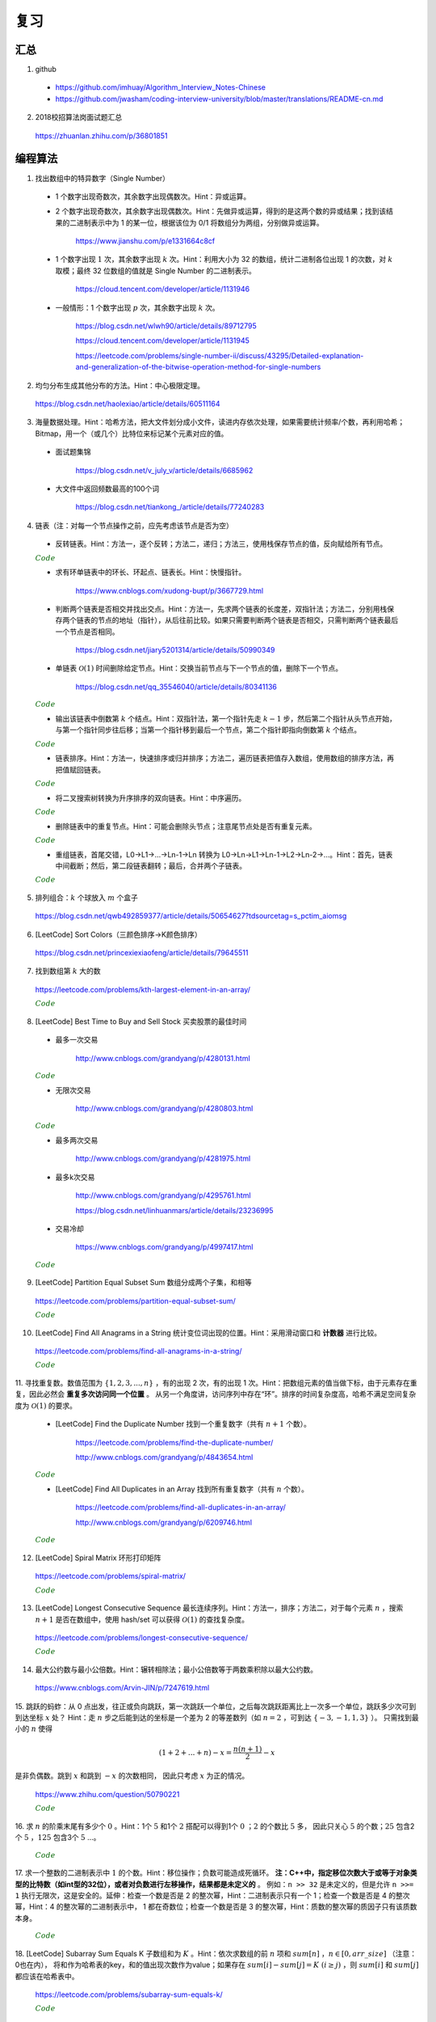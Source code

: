 复习
=========

汇总
----------

1. github

  - https://github.com/imhuay/Algorithm_Interview_Notes-Chinese

  - https://github.com/jwasham/coding-interview-university/blob/master/translations/README-cn.md

2. 2018校招算法岗面试题汇总

  https://zhuanlan.zhihu.com/p/36801851

编程算法
------------

1. 找出数组中的特异数字（Single Number）

  - 1 个数字出现奇数次，其余数字出现偶数次。Hint：异或运算。

  - 2 个数字出现奇数次，其余数字出现偶数次。Hint：先做异或运算，得到的是这两个数的异或结果；找到该结果的二进制表示中为 1 的某一位，根据该位为 0/1 将数组分为两组，分别做异或运算。

      https://www.jianshu.com/p/e1331664c8cf

  - 1 个数字出现 :math:`1` 次，其余数字出现 :math:`k` 次。Hint：利用大小为 32 的数组，统计二进制各位出现 1 的次数，对 :math:`k` 取模；最终 32 位数组的值就是 Single Number 的二进制表示。

      https://cloud.tencent.com/developer/article/1131946

  - 一般情形：1 个数字出现 :math:`p` 次，其余数字出现 :math:`k` 次。

      https://blog.csdn.net/wlwh90/article/details/89712795

      https://cloud.tencent.com/developer/article/1131945

      https://leetcode.com/problems/single-number-ii/discuss/43295/Detailed-explanation-and-generalization-of-the-bitwise-operation-method-for-single-numbers


2. 均匀分布生成其他分布的方法。Hint：中心极限定理。

  https://blog.csdn.net/haolexiao/article/details/60511164

3. 海量数据处理。Hint：哈希方法，把大文件划分成小文件，读进内存依次处理，如果需要统计频率/个数，再利用哈希；Bitmap，用一个（或几个）比特位来标记某个元素对应的值。

  - 面试题集锦

      https://blog.csdn.net/v_july_v/article/details/6685962

  - 大文件中返回频数最高的100个词

      https://blog.csdn.net/tiankong\_/article/details/77240283

4. 链表（注：对每一个节点操作之前，应先考虑该节点是否为空）

  - 反转链表。Hint：方法一，逐个反转；方法二，递归；方法三，使用栈保存节点的值，反向赋给所有节点。


  .. container:: toggle

    .. container:: header

      :math:`\color{darkgreen}{Code}`

    .. code-block:: cpp
      :linenos:

      struct ListNode
      {
          int val;
          ListNode *next;
          ListNode(int x) : val(x), next(NULL) {}
      };

    .. code-block:: cpp
      :linenos:

      // 方法一，逐个反转
      ListNode* reverseList(ListNode* head)
      {
          if(head==NULL || head->next==NULL) return head;
          ListNode* newHead = head;
          ListNode* curr = head -> next;
          newHead -> next = NULL;
          ListNode* post;
          while(curr)
          {
              post = curr -> next;
              curr -> next = newHead;
              newHead = curr;
              curr = post;
          }
          return newHead;
      }

    .. code-block:: cpp
      :linenos:

      // 方法二，递归
      ListNode* reverseList(ListNode* head)
      {
          if(head==NULL || head->next==NULL) return head;
          else
          {
              ListNode* newHead = reverseList(head -> next);
              head -> next -> next = head; // head 指向的下一个节点是 newHead 的最后一个节点
              head -> next = NULL;
              return newHead;
          }
      }

    .. code-block:: cpp
      :linenos:

      // 方法三，使用栈保存节点的值，占用 O(n) 额外空间
      ListNode* reverseList(ListNode* head)
      {
          if(head==NULL || head->next==NULL) return head;
          stack<int> stk;
          ListNode* p = head;
          while(p)
          {
              stk.emplace(p -> val);
              p = p -> next;
          }
          p = head;
          while(p)
          {
              p -> val = stk.top();
              stk.pop();
              p = p -> next;
          }
          return head;
      }



  - 求有环单链表中的环长、环起点、链表长。Hint：快慢指针。

      https://www.cnblogs.com/xudong-bupt/p/3667729.html

  - 判断两个链表是否相交并找出交点。Hint：方法一，先求两个链表的长度差，双指针法；方法二，分别用栈保存两个链表的节点的地址（指针），从后往前比较。如果只需要判断两个链表是否相交，只需判断两个链表最后一个节点是否相同。

      https://blog.csdn.net/jiary5201314/article/details/50990349

  - 单链表 :math:`\mathcal{O}(1)` 时间删除给定节点。Hint：交换当前节点与下一个节点的值，删除下一个节点。

      https://blog.csdn.net/qq_35546040/article/details/80341136

  .. container:: toggle

    .. container:: header

      :math:`\color{darkgreen}{Code}`

    .. code-block:: cpp
      :linenos:

      bool removeNode(ListNode* pNode)
      {
          if(pNode == NULL) return true;
          if(pNode -> next == NULL) return false;
          pNode -> val = pNode -> next -> val;
          pNode -> next = pNode -> next -> next;
          return true;
      }
      // 注：如果需要删除最后一个节点，直接令 pNode -> next = NULL 是无法改变实参的（传值调用）
      // 必须从链表头节点开始遍历，找到该节点的前驱节点
      // 还要考虑该链表只有一个节点的情形
      // 另外，该函数内不要 delete 该指针，同样是因为 pNode 不是引用形参

  - 输出该链表中倒数第 :math:`k` 个结点。Hint：双指针法，第一个指针先走 :math:`k-1` 步，然后第二个指针从头节点开始，与第一个指针同步往后移；当第一个指针移到最后一个节点，第二个指针即指向倒数第 :math:`k` 个结点。

  .. container:: toggle

    .. container:: header

      :math:`\color{darkgreen}{Code}`

    .. code-block:: cpp
      :linenos:

      ListNode* FindKthToTail(ListNode* pListHead, unsigned int k)
      {
          if(!pListHead || k == 0) return NULL;

          unsigned int tk = 1;
          ListNode* p = pListHead;
          while(tk < k)
          {
              p = p -> next;
              if(!p) return NULL;
              tk += 1;
          }

          ListNode* pk = pListHead;
          while(p -> next)
          {
              p = p -> next;
              pk = pk -> next;
          }
          return pk;
      }


  - 链表排序。Hint：方法一，快速排序或归并排序；方法二，遍历链表把值存入数组，使用数组的排序方法，再把值赋回链表。

  .. container:: toggle

    .. container:: header

      :math:`\color{darkgreen}{Code}`

    .. code-block:: cpp
      :linenos:

      // https://leetcode.com/problems/sort-list/

      class Solution
      {
      public:
          ListNode* sortList(ListNode* head)
          {
              quickSort(head, NULL);
              return head;
          }
      private:
          // 由于链表无法反向遍历，需要重新考虑如何交换两个位置的数值
          // pre 指向 curr 的前一个数，或者指向第一个比 key 大的数的前一个数
          // 当 curr 指向的数比 key 小，pre 移到下一位，交换两者的值
          ListNode* partion(ListNode* head, ListNode* tail)
          {
              int key = head -> val;
              ListNode* pre = head;
              ListNode* curr = head -> next;
              while(curr != tail)
              {
                  if(curr -> val < key)
                  {
                      pre = pre -> next;
                      swap(pre -> val, curr -> val);
                  }
                  curr = curr -> next;
              }
              swap(head -> val, pre -> val);
              return pre;
          }
          void quickSort(ListNode* head, ListNode* tail)
          {
              if(head == tail || (head -> next) == tail) return;
              ListNode* mid = partion(head, tail);
              quickSort(head, mid);
              quickSort(mid->next, tail);
          }
      };

  - 将二叉搜索树转换为升序排序的双向链表。Hint：中序遍历。

  .. container:: toggle

    .. container:: header

      :math:`\color{darkgreen}{Code}`

    .. code-block:: cpp
      :linenos:

      struct TreeNode
      {
          int val;
          struct TreeNode *left;
          struct TreeNode *right;
          TreeNode(int x) : val(x), left(NULL), right(NULL) {}
      };

      class Solution
      {
      public:
          TreeNode* Convert(TreeNode* pRootOfTree)
          {
              pRootOfTree = converTree2List(pRootOfTree);
              return pRootOfTree;
          }
      private:
          // 返回的是转换之后的链表的头节点
          TreeNode* converTree2List(TreeNode* root)
          {
              if(!root) return NULL;

              TreeNode* l = converTree2List(root -> left);
              while(l && l -> right) l = l -> right; // 根节点应该接在左子树链表的尾节点之后
              if(l) l -> right = root;
              root -> left = l;

              TreeNode* r = converTree2List(root -> right);
              if(r) r -> left = root;
              root -> right = r; // 根节点应该接在右子树链表的头节点之前

              while(root -> left) root = root -> left; // 找到头节点
              return root;
          }
      };

  - 删除链表中的重复节点。Hint：可能会删除头节点；注意尾节点处是否有重复元素。

  .. container:: toggle

    .. container:: header

      :math:`\color{darkgreen}{Code}`

    .. code-block:: cpp
      :linenos:

      class Solution
      {
      public:
          ListNode* deleteDuplication(ListNode* pHead)
          {
              if(!pHead || !(pHead -> next)) return pHead;

              ListNode* newHead = new ListNode(0); // 临时申请一个新的节点，以处理头节点被删除的情形
              newHead -> next = pHead;
              ListNode* th = newHead;

              ListNode* curr = pHead;
              ListNode* post = curr -> next;
              while(true)
              {
                  if(post && curr -> val != post -> val)
                  {
                      th -> next = curr;
                      th = curr; // curr是不重复的节点
                      curr = post;
                      post = post -> next;
                      if(!post) break; // 尾节点处不是重复元素
                  }
                  else
                  {
                      while(post && curr -> val == post -> val) post = post -> next;
                      curr = post;

                      if(!post) // 尾节点处是重复元素
                      {
                          th -> next = NULL;
                          break;
                      }
                      else post = post -> next;

                      if(!post) // 尾节点处不是重复元素
                      {
                          th -> next = curr;
                          break;
                      }
                  }
              }
              th = newHead -> next;
              delete newHead; // 删除临时节点
              return th; // 返回的是临时节点指向的下一个节点
          }
      };


  - 重组链表，首尾交错，L0→L1→…→Ln-1→Ln 转换为 L0→Ln→L1→Ln-1→L2→Ln-2→…。Hint：首先，链表中间截断；然后，第二段链表翻转；最后，合并两个子链表。

  .. container:: toggle

    .. container:: header

      :math:`\color{darkgreen}{Code}`

    .. code-block:: cpp
      :linenos:

      class Solution
      {
      public:
          void reorderList(ListNode* head)
          {
              if(!head || !head -> next || !head -> next -> next) return;

              // 第一步：找到中间节点
              ListNode* slow = head;
              ListNode* fast = head;
              while(fast && fast -> next)
              {
                  slow = slow -> next;
                  fast = fast -> next -> next;
              }

              // 第二步：翻转第二段链表
              ListNode* secondHead = slow -> next;
              slow -> next = NULL; // 第一段链表的尾节点
              ListNode* p = secondHead -> next;
              secondHead -> next = NULL; // 第二段链表的尾节点
              ListNode* q;
              while(p)
              {
                  q = p -> next;
                  p -> next = secondHead;
                  secondHead = p;
                  p = q;
              }

              // 第三步：交叉合并两个子链表
              ListNode* h1 = head;
              ListNode* h2 = secondHead;
              while(h1 && h2)
              {
                  ListNode* h1Post = h1 -> next;
                  ListNode* h2Post = h2 -> next;
                  h1 -> next = h2;
                  h2 -> next = h1Post;
                  h1 = h1Post;
                  h2 = h2Post;
              }
          }
      };


5. 排列组合：:math:`k` 个球放入 :math:`m` 个盒子

  https://blog.csdn.net/qwb492859377/article/details/50654627?tdsourcetag=s_pctim_aiomsg


6. [LeetCode] Sort Colors（三颜色排序→K颜色排序）

  https://blog.csdn.net/princexiexiaofeng/article/details/79645511

7. 找到数组第 :math:`k` 大的数

  https://leetcode.com/problems/kth-largest-element-in-an-array/

  .. container:: toggle

    .. container:: header

      :math:`\color{darkgreen}{Code}`

    .. code-block:: cpp
      :linenos:
      :emphasize-lines: 7,8,14,15,24,25,28,29

      class Solution
      {
      public:
          int partition(vector<int>& nums, int i, int j)
          {
              int pivot = nums[i];
              int l = i+1;
              int r = j;
              while(true)
              {
                  while(l<=j && nums[l]<pivot) l++;
                  while(r>i && nums[r]>pivot) r--;
                  if(l>=r) break;
                  swap(nums[l], nums[r]);
                  l++;
                  r--;
              }
              swap(nums[i], nums[r]);
              return r;
          }
          // partition 可用如下更简洁的形式
          int partition(vector<int>& nums, int i, int j)
          {
              int pivot = nums[i];
              int l = i;
              int r = j+1;
              while(true)
              {
                  while(nums[++l]<pivot && l<j);
                  while(nums[--r]>pivot);
                  if(l>=r) break;
                  swap(nums[l], nums[r]);
              }
              swap(nums[i], nums[r]);
              return r;
          }

          // T(n) = T(n/2) + O(n)，时间复杂度 O(n)
          int quicksort(vector<int>& nums, int a, int b, int k)
          {
              int p = partition(nums, a, b);
              if(b - p + 1 == k) return p;
              if(b - p + 1 < k) return quicksort(nums, a, p-1, k - (b - p + 1));
              else return quicksort(nums, p+1, b, k);
          }
          int findKthLargest(vector<int>& nums, int k)
          {
              int k_id = quicksort(nums, 0, nums.size()-1, k);
              return nums[k_id];
          }
      };



8. [LeetCode] Best Time to Buy and Sell Stock 买卖股票的最佳时间

  - 最多一次交易

      http://www.cnblogs.com/grandyang/p/4280131.html

  .. container:: toggle

    .. container:: header

      :math:`\color{darkgreen}{Code}`

    .. code-block:: cpp
      :linenos:

      class Solution
      {
      public:
          int maxProfit(vector<int>& prices)
          {
              if(prices.size() <= 1) return 0;
              int profit = 0;
              int minimal = INT_MAX;
              for(int p: prices)
              {
                  profit = max(profit, p - minimal);
                  minimal = min(p, minimal);
              }
              return profit;
          }
      };

  - 无限次交易

      http://www.cnblogs.com/grandyang/p/4280803.html

  .. container:: toggle

    .. container:: header

      :math:`\color{darkgreen}{Code}`

    .. code-block:: cpp
      :linenos:

      class Solution
      {
      public:
          int maxProfit(vector<int>& prices)
          {
              if(prices.size() <= 1) return 0;
              int profit = 0;
              for(int i = 0; i < prices.size() - 1; ++i) profit += max(prices[i+1] - prices[i], 0);
              return profit;
          }
      };

  - 最多两次交易

      http://www.cnblogs.com/grandyang/p/4281975.html

  - 最多k次交易

      http://www.cnblogs.com/grandyang/p/4295761.html

      https://blog.csdn.net/linhuanmars/article/details/23236995

  - 交易冷却

      https://www.cnblogs.com/grandyang/p/4997417.html

  .. container:: toggle

    .. container:: header

      :math:`\color{darkgreen}{Code}`

    .. code-block:: cpp
      :linenos:

      // buy[i] = max(buy[i-1], cool[i-1] - prices[i])
      // sell[i] = max(sell[i-1], buy[i-1] + prices[i])
      // cool[i] = sell[i-1] => buy[i] = max(buy[i-1], sell[i-2] - prices[i])

      class Solution
      {
      public:
          int maxProfit(vector<int>& prices)
          {
              if(prices.size() <= 1) return 0;
              int pre_sell = 0;
              int sell = 0;
              int pre_buy = INT_MIN;
              int buy = 0;
              for(int p : prices)
              {
                  buy = max(pre_buy, pre_sell - p); // 这里的 pre_sell 其实是 pre_pre_sell
                  pre_sell = sell; // pre_sell 更新晚一步
                  sell = max(pre_sell, pre_buy + p);
                  pre_buy = buy;
              }
              return sell;
          }
      };

9. [LeetCode] Partition Equal Subset Sum 数组分成两个子集，和相等

  https://leetcode.com/problems/partition-equal-subset-sum/

  .. container:: toggle

    .. container:: header

      :math:`\color{darkgreen}{Code}`

    .. code-block:: python
      :linenos:
      :emphasize-lines: 2,7,9,23

      class Solution(object):
          def backtrack(self, nums, sum_nums, sum_current, i): ## self
              if sum_current == sum_nums/2:
                  return True
              if i == len(nums):
                  return False
              if self.backtrack(nums, sum_nums, sum_current+nums[i],i+1): ## self
                  return True
              if self.backtrack(nums, sum_nums, sum_current, i+1): ## self
                  return True
              return False

          def canPartition(self, nums):
              """
              :type nums: List[int]
              :rtype: bool
              """
              if len(nums) <= 1:
                  return False
              sum_nums = sum(nums)
              if sum_nums % 2:
                  return False
              return self.backtrack(nums, sum_nums, 0, 0) ## self


10. [LeetCode] Find All Anagrams in a String 统计变位词出现的位置。Hint：采用滑动窗口和 **计数器** 进行比较。

  https://leetcode.com/problems/find-all-anagrams-in-a-string/

  .. container:: toggle

    .. container:: header

      :math:`\color{darkgreen}{Code}`

    .. code-block:: cpp
      :linenos:

      /* https://leetcode.com/problems/find-all-anagrams-in-a-string/discuss/92027/C%2B%2B-O(n)-sliding-window-concise-solution-with-explanation */

      class Solution
      {
      public:
          vector<int> findAnagrams(string s, string p)
          {
              vector<int> vec;
              if(s.size()<p.size() || (s.empty() && p.empty())) return vec;
              vector<int> p_counter(26, 0), s_counter(26, 0);
              for(int i = 0; i < p.size(); ++i)
              {
                  ++ p_counter[p[i]-'a'];
                  ++ s_counter[s[i]-'a'];
              }
              if(p_counter == s_counter) vec.push_back(0);
              for(int i = p.size(); i < s.size(); ++i)
              {
                  -- s_counter[s[i-p.size()]-'a'];
                  ++ s_counter[s[i]-'a'];
                  if(s_counter == p_counter) vec.push_back(i-p.size()+1);
              }
              return vec;
          }
      };


11. 寻找重复数。数值范围为 :math:`\{ 1,2,3,...,n \}` ，有的出现 2 次，有的出现 1 次。Hint：把数组元素的值当做下标，由于元素存在重复，因此必然会 **重复多次访问同一个位置** 。
从另一个角度讲，访问序列中存在“环”。排序的时间复杂度高，哈希不满足空间复杂度为 :math:`\mathcal{O}(1)` 的要求。

  - [LeetCode] Find the Duplicate Number 找到一个重复数字（共有 :math:`n+1` 个数）。

      https://leetcode.com/problems/find-the-duplicate-number/

      http://www.cnblogs.com/grandyang/p/4843654.html

  .. container:: toggle

    .. container:: header

      :math:`\color{darkgreen}{Code}`

    .. code-block:: cpp
      :linenos:

      // 解法一：快慢指针，寻找某个“环”的入口
      class Solution
      {
      public:
          int findDuplicate(vector<int>& nums)
          {
              int slow = 0, fast = 0, t = 0;
              while (true)
              {
                  slow = nums[slow]; // 注意，这里下标没有减 1
                  fast = nums[nums[fast]];
                  if (slow == fast) break;
              }
              while (true)
              {
                  slow = nums[slow];
                  t = nums[t];
                  if (slow == t) break;
              }
              return slow;
          }
      };

    .. code-block:: cpp
      :linenos:

      // 解法二：不断交换位置，找到第一个重复访问的元素
      class Solution
      {
      public:
          int findDuplicate(vector<int>& nums)
          {
              int duplicate = -1;
              for(int k = 0; k < nums.size(); ++k)
              {
                  while(nums[k]-1 != k)
                  {
                      if(nums[k] == nums[nums[k]-1])
                      {
                          duplicate = nums[k];
                          break;
                      }
                      swap(nums[k], nums[nums[k]-1]);
                      // 一次交换之后，下标为 nums[k]-1 的元素就等于 nums[k] 了。
                  }
                  if(duplicate != -1) break;
              }
              return duplicate;
          }
      };


  - [LeetCode] Find All Duplicates in an Array 找到所有重复数字（共有 :math:`n` 个数）。

      https://leetcode.com/problems/find-all-duplicates-in-an-array/

      http://www.cnblogs.com/grandyang/p/6209746.html

  .. container:: toggle

    .. container:: header

      :math:`\color{darkgreen}{Code}`

    .. code-block:: cpp
      :linenos:

      // 解法一：将访问过的元素置为相反数（负数），如果下次访问到一个负数，说明这个元素被重复访问
      class Solution
      {
      public:
          vector<int> findDuplicates(vector<int>& nums)
          {
              vector<int> res;
              for (int i = 0; i < nums.size(); ++i)
              {
                  int idx = abs(nums[i]) - 1;
                  if (nums[idx] < 0) res.push_back(idx + 1);
                  else nums[idx] = -nums[idx];
              }
              return res;
          }
      };

    .. code-block:: cpp
      :linenos:

      // 解法二：不断交换位置使得 i == nums[i]-1
      class Solution
      {
      public:
          vector<int> findDisappearedNumbers(vector<int>& nums)
          {
              vector<int> disappear;
              if(nums.size()<=1) return disappear;
              for(int k = 0; k < nums.size(); ++k)
              {
                  while(nums[k] != nums[nums[k]-1]) swap(nums[k], nums[nums[k]-1]);
              }
              for(int k = 0; k < nums.size(); ++k)
              {
                  if(nums[k]-1 != k) disappear.push_back(nums[k]);
              }
              return disappear;
          }
      };


12. [LeetCode] Spiral Matrix 环形打印矩阵

  https://leetcode.com/problems/spiral-matrix/

  .. container:: toggle

    .. container:: header

      :math:`\color{darkgreen}{Code}`

    .. code-block:: cpp
      :linenos:

      class Solution
      {
      public:
          void tranverseMatrixAccorindTo4Directions(vector<vector<int>> &matrix, const unsigned int row, const unsigned int col, int start, vector<int>& vec)
          {
              // 特别注意
              // 如果把 start, endX, endY, k 声明为 unsigned int 类型，在减到 0 的时候可能会死循环，因为 unsigned int 类型不会小于 0。

              int endX = row-1 - start;
              int endY = col-1 - start;

              // 1 向右
              for(int k = start; k <= endY; ++k) vec.push_back(matrix[start][k]);

              // 2 向下
              for(int k = start+1; k <= endX; ++k) vec.push_back(matrix[k][endY]);

              // 3 向左：要求至少存在两行（不加判断会重复扫描同一行）
              if(endX > start) for(int k = endY-1; k >= start; --k) vec.push_back(matrix[endX][k]);

              // 4 向上：要求至少存在两列（不加判断会重复扫描同一列）
              if(endY > start) for(int k = endX-1; k > start; --k) vec.push_back(matrix[k][start]);

          }
          vector<int> spiralOrder(vector<vector<int>>& matrix)
          {
              vector<int> vec;
              unsigned int row = matrix.size();
              if(row == 0) return vec;
              unsigned int col = matrix[0].size();
              if(col == 0) return vec;
              int start = 0;
              // 循环中止条件：圈数判断（ (start,start) 是每一圈的入口坐标）
              while(start*2 < row && start*2 < col)
              {
                  tranverseMatrixAccorindTo4Directions(matrix, row, col, start, vec);
                  ++ start;
              }
              return vec;
          }
      };


13. [LeetCode] Longest Consecutive Sequence 最长连续序列。Hint：方法一，排序；方法二，对于每个元素 :math:`n` ，搜索 :math:`n+1` 是否在数组中，使用 hash/set 可以获得 :math:`\mathcal{O}(1)` 的查找复杂度。

  https://leetcode.com/problems/longest-consecutive-sequence/

  .. container:: toggle

    .. container:: header

      :math:`\color{darkgreen}{Code}`

    .. code-block:: python
      :linenos:

      class Solution(object):
          def longestConsecutive(self, nums):
              """
              :type nums: List[int]
              :rtype: int
              """

              longest = 0
              num_set = set(nums)

              for num in nums:
                  if num-1 not in num_set:
                      current_long = 1
                      while num + 1 in num_set:
                          current_long += 1
                          num += 1
                      longest = max(longest, current_long)

              num_set.clear()

              return longest


14. 最大公约数与最小公倍数。Hint：辗转相除法；最小公倍数等于两数乘积除以最大公约数。

  https://www.cnblogs.com/Arvin-JIN/p/7247619.html

15. 跳跃的蚂蚱：从 0 点出发，往正或负向跳跃，第一次跳跃一个单位，之后每次跳跃距离比上一次多一个单位，跳跃多少次可到到达坐标 :math:`x` 处？
Hint：走 :math:`n` 步之后能到达的坐标是一个差为 2 的等差数列（如 :math:`n=2` ，可到达 :math:`\{-3,-1,1,3\}` ）。
只需找到最小的 :math:`n` 使得

.. math::

  (1+2+...+n) - x = \frac{n(n+1)}{2} - x

是非负偶数。跳到 :math:`x` 和跳到 :math:`-x` 的次数相同，
因此只考虑 :math:`x` 为正的情况。

  https://www.zhihu.com/question/50790221

  .. container:: toggle

    .. container:: header

      :math:`\color{darkgreen}{Code}`

    .. code-block:: cpp
      :linenos:

      // 作者：Rukia
      // 链接：https://www.zhihu.com/question/50790221/answer/125213696

      int minStep(int x)
      {
      	if (x==0) return 0;
      	if (x<0) x=-x;
      	int n=sqrt(2*x); // 快速找到一个接近答案的 n
      	while ((n+1)*n/2-x & 1 || (n+1)*n/2 < x) // & 的优先级低
      		++n;
      	return n;
      }


16. 求 :math:`n` 的阶乘末尾有多少个 :math:`0` 。Hint：1个 :math:`5` 和1个 :math:`2` 搭配可以得到1个 :math:`0` ；:math:`2` 的个数比 :math:`5` 多，
因此只关心 :math:`5` 的个数；:math:`25` 包含2个 :math:`5` ，:math:`125` 包含3个 :math:`5` ...。

  .. container:: toggle

    .. container:: header

      :math:`\color{darkgreen}{Code}`

    .. code-block:: cpp
      :linenos:

      class Solution
      {
      public:
          int trailingZeroes(int n)
          {
              if(n <= 0) return 0;
              int res = 0;
              while(n)
              {
                  res += n / 5;
                  n /= 5;
              }
              return res;
          }
      };


17. 求一个整数的二进制表示中 :math:`1` 的个数。Hint：移位操作；负数可能造成死循环。 **注：C++中，指定移位次数大于或等于对象类型的比特数（如int型的32位），或者对负数进行左移操作，结果都是未定义的** 。
例如：``n >> 32`` 是未定义的，但是允许 ``n >>= 1`` 执行无限次，这是安全的。延伸：检查一个数是否是 2 的整次幂，Hint：二进制表示只有一个 1；检查一个数是否是 4 的整次幂，Hint：4 的整次幂的二进制表示中，
1 都在奇数位；检查一个数是否是 3 的整次幂，Hint：质数的整次幂的质因子只有该质数本身。

  .. container:: toggle

    .. container:: header

      :math:`\color{darkgreen}{Code}`

    .. code-block:: cpp
      :linenos:

      // 方法一：不断右移 n。如果 n 是负数，需要保持最高位为 1，不断移位后这个数字会变成 0xFFFFFFFF 而陷入死循环。
      int Numberof1(int n)
      {
        int cnt = 0;
        while(n)
        {
          if(n & 1) cnt ++;
          n >>= 1;
        }
        return cnt;
      }

    .. code-block:: cpp
      :linenos:

      // 方法二：n 不动，左移一个比较子。
      int Numberof1(int n)
      {
        int cnt = 0;
        unsigned int flag = 1;
        while(flag) // 连续左移32次之后为0
        {
          if(n & flag) cnt ++;
          flag <<= 1;
        }
        return cnt;
      }


    .. code-block:: cpp
      :linenos:

      // 方法三：把一个整数减 1，再和原整数做逻辑与运算，会把该整数最右边的一个 1 变成 0。
      int Numberof1(int n)
      {
        int cnt = 0;
        while(n)
        {
          cnt ++;
          n = (n - 1) & n;
        }
        return cnt;
      }

    .. code-block:: cpp
      :linenos:

      // 检查一个数是否是 2 的整次幂
      bool checkPower2(int n)
      {
        return n > 0 && (n & (n - 1)) == 0;
      }

    .. code-block:: cpp
      :linenos:

      // 检查一个数是否是 4 的整次幂
      bool checkPower4(int n)
      {
        if(n > 0 && (n & (n - 1)) == 0) // 先确保是 2 的整次幂（只有一个 1）
        {
          if((n & 0x55555555) == n) return true; // 0x55555555 = 0101 0101 0101 0101 0101 0101 0101 0101
        }
        return false;
      }

    .. code-block:: cpp
      :linenos:

      // 检查一个数是否是 3 的整次幂
      bool checkPower3(int n)
      {
        return n > 0 && 1162261467 % n == 0; // 3^19 = 1162261467 是 int 型中最大的 3 的整次幂
      }

18. [LeetCode] Subarray Sum Equals K 子数组和为 :math:`K` 。Hint：依次求数组的前 :math:`n` 项和 :math:`sum[n]` ，:math:`n \in [0, arr\_size]` （注意：0也在内），
将和作为哈希表的key，和的值出现次数作为value；如果存在 :math:`sum[i]−sum[j]=K \ (i \ge j)` ，则 :math:`sum[i]` 和 :math:`sum[j]` 都应该在哈希表中。

  https://leetcode.com/problems/subarray-sum-equals-k/

  .. container:: toggle

    .. container:: header

      :math:`\color{darkgreen}{Code}`

    .. code-block:: python
      :linenos:

      ## https://leetcode.com/problems/subarray-sum-equals-k/solution/ : Approach #4 Using hashmap

      from collections import defaultdict
      class Solution(object):
          def subarraySum(self, nums, k):
              """
              :type nums: List[int]
              :type k: int
              :rtype: int
              """

              if len(nums) == 0:
                  return 0

              N = len(nums)

              sum_to_num = defaultdict(int)
              sum_to_num[0] = 1 ## 前 0 项和

              cnt = 0
              tmp_sum = 0
              for n in nums:
                  tmp_sum += n
                  diff = tmp_sum - k
                  cnt += sum_to_num[diff]
                  sum_to_num[tmp_sum] += 1

              return cnt


19. 使用位运算进行加法运算。Hint：原位加法运算等效为 ``^`` 运算，进位等效为 ``&`` 和 ``移位`` 的复合。 **注：C++不允许对负数进行左移运算。**

  https://leetcode.com/problems/sum-of-two-integers/

  .. container:: toggle

    .. container:: header

      :math:`\color{darkgreen}{Code}`

    .. code-block:: cpp
      :linenos:

      class Solution
      {
      public:
          int getSum(int a, int b)
          {
              int sum, carry;
              do
              {
                  sum = (a ^ b);
                  carry = (a & b & INT_MAX) << 1; // & INT_MAX 操作保证移位前的数是正数，否则结果是未定义的。
                  a = sum;
                  b = carry;
              }while(b != 0);
              return a;
          }
      };

    .. code-block:: python
      :linenos:

      from numpy import int32

      class Solution(object):
          def getSum(self, a, b):
              """
              :type a: int
              :type b: int
              :rtype: int
              """
              a, b = int32(a), int32(b)

              while True:
                  a, b = a ^ b, (a & b) << 1
                  print a, b
                  if b == 0:
                      break

              return int(a)

      ## 注意，这里并没有与 0x7fffffff 做 & 运算
      ## 假设 a & b = -16，-16 & 0x7fffffff = 2147483632
      ## C++ 中，对 2147483632 左移1位使得最高位符号位为 1，得到 -32
      ## python中，2147483632的符号位为 0，继续左移1位，会直接做大整数运算，得到 4294967264L，导致不能得到正确结果
      ## python 中，使用type()查看数据类型时发现，有时候系统会把 int32 转化为 int64，或者 int64 转为 int32，疑惑中。。。


20. [LeetCode] Longest Substring with At Least K Repeating Characters 包含重复字符的最长子串。Hint：由于该字符串只包含小写字母，因此
直接使用长度为26的静态数组来统计字符频率更为简洁高效，不需要使用map。

  https://leetcode.com/problems/longest-substring-with-at-least-k-repeating-characters/

  .. container:: toggle

    .. container:: header

      :math:`\color{darkgreen}{Code}`

    .. code-block:: cpp
      :linenos:

      // https://www.cnblogs.com/grandyang/p/5852352.html
      // 使用一个int型（32位）的mask，指示各字符频率是否到达k
      // 以每一个字符作为起点，往后统计。时间复杂度 O(N^2)
      // mask第 idx 位从 0 -> 1，表示对应字符出现了，但是未达到k次
      // mask第 idx 位从 1 -> 0，表示对应字符已经出现了k次
      // mask变成 0，表示这段子串满足要求

      class Solution
      {
      public:
          int longestSubstring(string s, int k)
          {
              int ans = 0;
              int start = 0;
              while(start + k <= s.size())
              {
                  int hash[26] = {0};
                  int mask = 0;
                  int next_start = start + 1;
                  for(int end = start; end < s.size(); ++ end)
                  {
                      int idx = s[end] - 'a';
                      ++ hash[idx];
                      if(hash[idx] < k) mask |= (1 << idx); // 0 -> 1
                      else mask &= ~(1 << idx);             // 1 -> 0
                      if(mask == 0)
                      {
                          ans = max(ans, end - start + 1);
                          next_start = end + 1;
                      }
                  }
                  start = next_start;
              }
              return ans;
          }
      };


21. [LeetCode] 4Sum II 4个数和为0的组合数。Hint：两两之和存入哈希表，时间复杂度和空间复杂度 :math:`\mathcal{O}(N^2)` 。

  https://leetcode.com/problems/4sum-ii/

  .. container:: toggle

    .. container:: header

      :math:`\color{darkgreen}{Code}`

    .. code-block:: python
      :linenos:

      def fourSumCount(self, A, B, C, D):
          AB = collections.Counter(a+b for a in A for b in B)
          return sum(AB[-c-d] for c in C for d in D)



22. [LeetCode] Maximum Product Subarray 求连续子数组的最大乘积。Hint：数组中存在负数，负负得正，因此相比于连续子数组最大和问题，不仅需要记录以每个元素结尾的连续乘积的最大值，还需要记录最小值。

  https://blog.csdn.net/xblog\_/article/details/72872263




23. 给定一个十进制整数 :math:`N` ，统计从 :math:`1` 到 :math:`N` 所有的整数各位出现的 :math:`1` 的数目。Hint： :math:`1` 的数目 = 个位出现 :math:`1` 的数目 + 十位出现 :math:`1` 的数目 + 百位出现 :math:`1` 的数目  + ......。以百位为例：如果百位数字为0，则百位出现1的次数只由更高位决定，如12013，次数为12 * 100；如果百位数字为1，则百位出现1的次数由更高位和更低位同时决定，如12113，次数为12 * 100 + (13 + 1)；如果百位数字大于1，则百位出现1的次数只由更高位决定，如12213，次数为(12 + 1) * 100。时间复杂度 :math:`\mathcal{O}(\log_{10}(N))` 。

  http://www.cnblogs.com/jy02414216/archive/2011/03/09/1977724.html

  .. container:: toggle

    .. container:: header

      :math:`\color{darkgreen}{Code}`

    .. code-block:: cpp
      :linenos:

      typedef unsigned long long ULL;
      ULL number_of_1(ULL N)
      {
        ULL cnt = 0;
        ULL factor = 1;
        ULL lowerNum = 0;
        ULL currNum = 0;
        ULL higherNum = 0;
        while(N / factor)
        {
          lowerNum = N - (N / factor) * factor;
          currNum = (N / factor) % 10;
          higherNum = N / (factor * 10);
          switch(currNum)
          {
            case 0:
              cnt += higherNum * factor;
              break;
            case 1:
              cnt += higherNum * factor + (lowerNum + 1);
              break;
            default:
              cnt += (higherNum + 1) * factor;
              break;
          }
          factor *= 10;
        }
        return cnt;
      }


24. 数组循环移位：循环右移 :math:`K` 位，时间复杂度 :math:`\mathcal{O}(N)` 。Hint：三次翻转。

  .. container:: toggle

    .. container:: header

      :math:`\color{darkgreen}{Code}`

    .. code-block:: cpp
      :linenos:

      void reverse(int *arr, int begin, int end)
      {
        for(; begin < end; begin++, end--) swap(arr[begin], arr[end]);
      }

      void right_shift(int *arr, int N, int K)
      {
        K %= N;
        reverse(arr, 0, N-K-1);
        reverse(arr, N-K, N-1);
        reverse(arr, 0, N-1);
      }





25. [LeetCode] Divide Two Integers 整数除法。Hint：先取绝对值，做正整数之间的除法；防止溢出。

  https://leetcode.com/problems/divide-two-integers/

  .. container:: toggle

    .. container:: header

      :math:`\color{darkgreen}{Code}`

    .. code-block:: cpp
      :linenos:

      class Solution
      {
      public:
          int divide(int dividend, int divisor)
          {
              if(dividend == INT_MIN && divisor == -1) return INT_MAX; // 越界则输出最大值
              if(dividend == INT_MIN && divisor == 1) return INT_MIN;
              if(dividend == INT_MIN && divisor == INT_MIN) return 1; // 枚举分子为最小整数时的情形
              if(divisor == INT_MIN) return 0;

              bool sign = (dividend>0) ^ (divisor>0) ? false : true;

              int res = 0;

              bool max_flow = false;
              if(dividend == INT_MIN)
              {
                  dividend = abs(1 + INT_MIN); // 防止取绝对值之后溢出
                  max_flow = true;
              }
              else dividend = abs(dividend);
              divisor = abs(divisor);

              while(dividend >= divisor)
              {
                  int diff = divisor;
                  int n = 1;
                  while(diff <= (dividend >> 1))
                  {
                      diff <<= 1;
                      n <<= 1;
                  }
                  dividend -= diff;
                  res += n;
              }
              if(max_flow && dividend == divisor-1) res += 1;

              return sign? res : -res;
          }
      };


26. [LeetCode] Fraction to Recurring Decimal 循环小数。Hint：小数除法：余数乘以10再求余；如果余数出现重复，则说明是循环小数。

  https://leetcode.com/problems/fraction-to-recurring-decimal/

  .. container:: toggle

    .. container:: header

      :math:`\color{darkgreen}{Code}`

    .. code-block:: cpp
      :linenos:

      class Solution
      {
      public:
          string fractionToDecimal(int numerator, int denominator)
          {
              if(numerator == 0 || denominator == 0) return "0";
              int sign_num = numerator > 0? 1:-1;
              int sign_den = denominator > 0? 1:-1;

              long long num = abs((long long)numerator);
              long long den = abs((long long)denominator);

              long long integer = num / den;
              long long rem = num % den;

              string int_part = to_string(integer);
              if(rem) int_part += ".";

              string frac_part = "";
              unordered_map<long long, int> mp;
              int idx = 0;

              while(rem)
              {
                  if(mp.find(rem) != mp.end()) // 余数重复
                  {
                      frac_part.insert(mp[rem], "(");
                      frac_part += ")";
                      break;
                  }
                  mp[rem] = idx ++;
                  frac_part += to_string((10*rem) / den);
                  rem = (10*rem) % den;
              }

              string res = "";
              if(sign_num * sign_den < 0) res += "-";
              res += int_part + frac_part;
              return res;
          }
      };


27. 正整数质因数分解。

  .. container:: toggle

    .. container:: header

      :math:`\color{darkgreen}{Code}`

    .. code-block:: python
      :linenos:

      ## 不断除以 2 之后，2 的倍数都不可能再整除 n；3,5,7,... 同理。
      ## 思想类似于：找到 n 以内的素数，即把素数的倍数都排除。
      def decomp(n):
          prime = 2
          while n >= prime:
              if n % prime == 0:
                  print prime
                  n /= prime
              else:
                  prime += 1


28. 旋转数组查找。Hint：采用二分查找的思路。

  - 二分查找

  .. container:: toggle

    .. container:: header

      :math:`\color{darkgreen}{Code}`

    .. code-block:: cpp
      :linenos:

      // preliminary: binary search，时间复杂度 O(logN)
      template<class T>
      int binarySearch(T *arr, int n, const T& target)
      {
        if (arr == nullptr || n <= 0) return -1;
        int low = 0;
        int high = n - 1; // 查找区间： [0, n)
        while (low <= high)
        {
          int mid = low + (high - low) / 2; // mid = (low + high)/2 可能导致溢出
          if (arr[mid] == target) return mid;
          if (arr[mid] < target) low = mid + 1;
          else high = mid - 1;
        }
        return -1;
      }

    .. code-block:: cpp
      :linenos:

      // 浮点数二分，不存在区间取整，要求达到某个精度

      // 例：在区间 [low, high] 二分查找开方数

      #define eps 1e-5

      bool judge(double mid, double x)
      {
        return mid >= x / mid;
      }

      double search(double low, double high, double x)
      {
        while (high - low > eps)
        {
          double mid = low + (high - low) / 2;
          if (judge(mid, x)) high = mid;
          else low = mid;
        }
        return low + (high - low) / 2; // 此时 low 和 high 比较接近，取它们的均值作为最终结果
      }

    .. code-block:: python
      :linenos:

      ## 返回区间 [first, last) 内第一个不小于 target 的位置
      ## 如果所有数都小于 target，则返回 last
      def lower_bound(a, first, last, target):
          if first > last:
              return None
          while first < last: ## [first, last)不为空
              mid = first + (last - first) // 2
              if a[mid] < target:
                  first = mid + 1
              else:
                  last = mid
          return first  ## 返回 last 也行，因为 [first, last) 为空的时候它们相等

  - 查找旋转数组最小值（含重复元素）

      https://leetcode.com/problems/find-minimum-in-rotated-sorted-array-ii/

  .. container:: toggle

    .. container:: header

      :math:`\color{darkgreen}{Code}`

    .. code-block:: cpp
      :linenos:

      // 方法一
      // 第一个指针总指向前面递增数组的元素
      // 第二个指针总指向后面递增数组的元素
      // 最终两个指针指向相邻元素：第一个指针指向前面递增数组的最后一个元素，第二个指针指向后面递增数组的第一个元素（也就是最小元素）
      template<class T>
      int findRotateMin(T* arr, int n)
      {
        if (arr == nullptr || n <= 0) return -1;
        int low = 0;
        int high = n - 1;
        while (arr[low] >= arr[high])
        {
          if (high - 1 == low) return high;

          int mid = low + (high - low) / 2;

          // 如果这三个元素相等，则在区间 [low, high] 内顺序查找
          if (arr[low] == arr[mid] && arr[mid] == arr[high]) return (min_element(arr + low, arr + high + 1) - arr);

          if (arr[mid] <= arr[high]) high = mid;
          else low = mid;
        }
        // 如果数组本身是有序的，即 arr[0] < arr[n-1]，则第一个元素就是最小值
        return 0;
      }


    .. code-block:: cpp
      :linenos:

      // 方法二
      // 如果 arr[mid] < arr[mid-1]，则 arr[mid] 是最小值
      // 每次比较 nums[mid] 与 nums[high]，如果两者相等，则 --high
      template<class T>
      int findRotateMin(T* arr, int n)
      {
        if (arr == nullptr || n <= 0) return -1;
        int low = 0;
        int high = n - 1;
        while (low <= high)
        {
          int mid = low + (high - low) / 2;
          if (mid > 0 && arr[mid] < arr[mid-1]) return mid;

          if (arr[mid] == arr[high]) --high;

          else if (arr[mid] < arr[high]) high = mid - 1;

          else low = mid + 1;
        }
        return 0;
      }

  - 在旋转数组查找目标值（无重复元素）

      https://leetcode.com/problems/search-in-rotated-sorted-array/

  .. container:: toggle

    .. container:: header

      :math:`\color{darkgreen}{Code}`

    .. code-block:: cpp
      :linenos:

      // 每次比较 nums[mid] 与 nums[high]
      class Solution
      {
      public:
          int search(vector<int>& nums, int target)
          {
              int n = nums.size();
              if(n == 0) return -1;
              int low = 0;
              int high = n - 1;
              while(low <= high)
              {
                  int mid = low + (high - low) / 2;
                  if(nums[mid] == target) return mid;

                  if(nums[mid] < nums[high]) // 注：只有当 low == high，才会出现： mid == high，nums[mid] == nums[high]
                  {
                      if(nums[mid] < target && target <= nums[high]) low = mid + 1;
                      else high = mid - 1;
                  }
                  else
                  {
                      if(nums[mid] > target && target >= nums[low]) high = mid - 1;
                      else low = mid + 1;
                  }
              }
              return -1;
          }
      };

  - 在旋转数组查找目标值（含重复元素）

      https://leetcode.com/problems/search-in-rotated-sorted-array-ii/

  .. container:: toggle

    .. container:: header

      :math:`\color{darkgreen}{Code}`

    .. code-block:: cpp
      :linenos:

      // https://www.cnblogs.com/grandyang/p/4325840.html
      // 相对于上例，需要增加一个判断：如果 nums[mid] 与 nums[high] 相等，则 --high
      class Solution
      {
      public:
          bool search(vector<int>& nums, int target)
          {
              int n = nums.size();
              if(n == 0) return false;
              int low = 0;
              int high = n - 1;
              while(low <= high)
              {
                  int mid = low + (high - low) / 2;
                  if(nums[mid] == target) return true;

                  if(nums[mid] == nums[high]) -- high; // 增加这个判断。注：只有当 low == high，才会出现： mid == high 。

                  else if(nums[mid] < nums[high])
                  {
                      if(nums[mid] < target && target <= nums[high]) low = mid + 1;
                      else high = mid - 1;
                  }
                  else
                  {
                      if(nums[mid] > target && target >= nums[low]) high = mid - 1;
                      else low = mid + 1;
                  }
              }
              return false;
          }
      };


29. [LeetCode] Maximum Gap 最大间隔。Hint：方法一，普通排序，逐个比较；方法二，桶排序。将 :math:`n` 个数放到 :math:`n+1` 个桶中，最小值放第一个桶，
最大值放最后一个桶，每个桶的大小为 :math:`\frac{max-min}{n}` 。根据鸽巢原理，至少存在一个桶为空。最大间隔必然出现在空桶两侧，且只与左侧桶的最大值、
右侧桶的最小值有关。（事实上，可以将 :math:`n` 个数放到 :math:`n` 个桶中，如果没有空桶，则刚好每个桶有且仅有一个数，最大间隔出现在相邻桶中；如果某个桶有2个数以上，
说明存在有空桶，最大间隔出现在非空的相邻桶中。总之，最大间隔不会出现在一个桶中。）

  https://leetcode.com/problems/maximum-gap/

  .. container:: toggle

    .. container:: header

      :math:`\color{darkgreen}{Code}`

    .. code-block:: cpp
      :linenos:

      // 建立 n 个桶
      class Solution
      {
      public:
          int maximumGap(vector<int>& nums)
          {
              size_t n = nums.size();
              if(n < 2) return 0;

              int MIN = *min_element(nums.begin(), nums.end());
              int MAX = *max_element(nums.begin(), nums.end());
              if(MIN == MAX) return 0;

              vector<vector<int>> bucket(n, vector<int>(2, 0)); // 大小为 n * 2
              for(size_t k = 0; k < n; ++k)
              {
                  bucket[k][0] = INT_MAX;
                  bucket[k][1] = INT_MIN;
              }


              double delta = (MAX - MIN) / double(n - 1);
              for(size_t k = 0; k < n; ++k)
              {
                  int idx = (nums[k] - MIN) / delta;
                  bucket[idx][0] = min(nums[k], bucket[idx][0]);
                  bucket[idx][1] = max(nums[k], bucket[idx][1]);
              }

              int gap = 0;
              size_t pre = 0;
              size_t curr = 1;
              while(curr < bucket.size())
              {
                  if(bucket[curr][0] == INT_MAX && bucket[curr][1] == INT_MIN) curr ++; // 空桶
                  else
                  {
                      if(curr - pre >= 1)
                      {
                          int pre_max = bucket[pre][1];
                          int curr_min = bucket[curr][0];
                          gap = max(gap, curr_min - pre_max);
                      }
                      pre = curr;
                      curr ++;
                  }
              }
              return gap;
          }
      };



30. 数组操作模拟大数乘法。Hint：从低位到高位，采用竖式计算，记录所有位的乘积，再将对应位的结果相加，最后进位。假设数组 :math:`a` 和 :math:`b` 从低位到高位存储了两个大数（可能存在小数点），则乘积为 :math:`ans[i+j] = ans[i+j] + a[i] + b[j]` 。

  .. container:: toggle

    .. container:: header

      :math:`\color{darkgreen}{Code}`

    .. code-block:: python
      :linenos:

      def preProcess(a):
          ## input: str
          ## output: list, l
          pf = a.find('.')
          lf = 0
          if pf != -1:
              lf = len(a) - 1 - pf ## 小数位数
              a = a[:pf] + a[pf+1:] ## 去掉小数点
          a = list(a)
          a = a[::-1] ## 翻转数组，a[0] 表示最低位
          return a, lf

      def strMul(a, b):
          a, la = preProcess(a)
          b, lb = preProcess(b)
          lf = la + lb

          ans = [0 for _ in range(len(a) + len(b))]
          for ia in range(len(a)):
              for ib in range(len(b)):
                  ans[ia+ib] += int(a[ia]) * int(b[ib])
          carry = 0
          for i in range(len(ans)):
              tmp = ans[i] + carry
              ans[i] = tmp % 10
              carry = tmp / 10
          ans = ans[::-1] ## 翻转数组

          if lf > 0:
              ans.insert(len(ans) - lf, '.') ## 插入小数点
          if ans[0] == 0:
              ans = ans[1:] ## 最高位是 0 则去掉
          iz = len(ans)-1
          while lf > 0 and ans[iz] == 0: ## 去掉小数点末尾的 0
              iz -= 1

          s = ''
          for e in ans[:iz+1]:
              s += str(e)

          return s


31. [LeetCode] Number of Islands 孤岛个数。Hint：使用队列，广度优先遍历（BFS）。延伸：从坐标 :math:`(0, 0)` 到 :math:`(n-1, m-1)` 的最短时间，只能走四邻域，:math:`map[i][j] = 1` 表示有障碍。Hint：BFS，第一个到达的就是时间最短的。

  https://leetcode.com/problems/number-of-islands/

  .. container:: toggle

    .. container:: header

      :math:`\color{darkgreen}{Code}`

    .. code-block:: cpp
      :linenos:

      // 孤岛个数
      class Solution
      {
      public:
         void traverseIsland(vector<vector<char>>& grid, int m, int n, const int M, const int N)
          {
              queue<pair<int, int>> que;

              que.push(make_pair(m, n));
              grid[m][n] = '0';

              while (!que.empty())
              {
                  pair<int, int> p = que.front();
                  que.pop();

                  if (p.first - 1 >= 0 && grid[p.first - 1][p.second] == '1')
                  {
                      grid[p.first - 1][p.second] = '0'; // 入队需要改变标志位，避免后续过程中同一坐标重复入队
                      que.push(make_pair(p.first - 1, p.second));
                  }
                  if (p.first + 1 < M && grid[p.first + 1][p.second] == '1')
                  {
                      grid[p.first + 1][p.second] = '0';
                      que.push(make_pair(p.first + 1, p.second));
                  }
                  if (p.second - 1 >= 0 && grid[p.first][p.second - 1] == '1')
                  {
                      grid[p.first][p.second - 1] = '0';
                      que.push(make_pair(p.first, p.second - 1));
                  }
                  if (p.second + 1 < N && grid[p.first][p.second + 1] == '1')
                  {
                      grid[p.first][p.second + 1] = '0';
                      que.push(make_pair(p.first, p.second + 1));
                  }
              }
          }

          int numIslands(vector<vector<char>>& grid)
          {
              if(grid.size()==0) return 0;
              int M = grid.size();
              int N = grid[0].size();
              int island = 0;
              for(int m = 0; m < M; ++m)
              {
                  for(int n = 0; n < N; ++n)
                  {
                      if(grid[m][n]=='1')
                      {
                          island += 1;
                          traverseIsland(grid, m, n, M, N);
                      }
                  }
              }
              return island;
          }
      };

    .. code-block:: cpp
      :linenos:

      // 最短时间
      // https://www.nowcoder.com/practice/365493766c514d0da0cd774d3d40fd49?tpId=8&tqId=11040&tPage=1&rp=1&ru=/ta/cracking-the-coding-interview&qru=/ta/cracking-the-coding-interview/question-ranking

      struct point
      {
          int x;
          int y;
          int time;
          point(int _x, int _y, int _time): x(_x), y(_y), time(_time){}
      };

      class Flood
      {
      public:
          int floodFill(vector<vector<int> > map, int n, int m)
          {
              queue<point> q;
              if(map[0][0] != 1)
              {
                  q.push(point(0, 0, 0));
                  map[0][0] = 1;
              }
              while(!q.empty())
              {
                  auto p = q.front();
                  q.pop();
                  if(p.x == n-1 && p.y == m-1) return p.time;
                  if(p.y >= 1 && map[p.x][p.y-1] != 1)
                  {
                      q.push(point(p.x, p.y-1, p.time+1));
                      map[p.x][p.y-1] = 1; // 入队需要改变标志位，避免后续过程中同一坐标重复入队
                  }
                  if(p.x >= 1 && map[p.x-1][p.y] != 1)
                  {
                      q.push(point(p.x-1, p.y, p.time+1));
                      map[p.x-1][p.y] = 1;
                  }
                  if(p.x < n-1 && map[p.x+1][p.y] != 1)
                  {
                      q.push(point(p.x+1, p.y, p.time+1));
                      map[p.x+1][p.y] = 1;
                  }
                  if(p.y < m-1 && map[p.x][p.y+1] != 1)
                  {
                      q.push(point(p.x, p.y+1, p.time+1));
                      map[p.x][p.y+1] = 1;
                  }
              }
              return INT_MAX;
          }
      };

32. 回文。

  - [LeetCode] Longest Palindromic Substring 最长回文子串（子串连续）。Hint：方法一，中心扩展法，回文中心的两侧互为镜像，将每一个位置作为中心进行扩展，回文分偶数和奇数；方法二，动态规划，类似于矩阵连乘问题，逐渐增大步长。

      https://leetcode.com/problems/longest-palindromic-substring/

    .. math::
       :nowrap:

       $$
       dp[i][i] = true
       $$

       $$
       dp[i][j] =
       \begin{cases}
       true & &\ s[i] = s[j]\ \&\&\ (i \leqslant j \leqslant i+1\ ||\ dp[i+1][j-1] = true) \\
       false & &\ else
       \end{cases}
       $$


  .. container:: toggle

    .. container:: header

      :math:`\color{darkgreen}{Code}`

    .. code-block:: cpp
        :linenos:

        // 方法一，中心扩展法
        class Solution {
        public:
            void Palindrome(int i, int j, string s, int& start, int& longest)
            {
                while(i >= 0 && j < s.size() && s.at(i) == s.at(j))
                {
                    i--;
                    j++;
                }
                i += 1;
                j -= 1;
                if(j-i+1 > longest)
                {
                    longest = j-i+1;
                    start = i;
                }
            }
            string longestPalindrome(string s) {
                int len = s.size();
                if(len <= 1) return s;
                int start = 0;
                int longest = 1;
                for(int i = 0; i < len-1; ++ i)
                {
                    Palindrome(i, i, s, start, longest);
                    Palindrome(i, i+1, s, start, longest);
                }
                string str;
                str.assign(s, start, longest);
                return str;
            }
        };

    .. code-block:: cpp
       :linenos:

       // 方法二，动态规划
       class Solution
       {
       public:
           string longestPalindrome(string s)
           {
               if(s.size() <= 1) return s;
               size_t len = s.size();
               vector<vector<bool>> dp(len, vector<bool>(len, false));
               size_t start = 0;
               size_t longest = 1;
               for(size_t i = 0; i < len; ++i) dp[i][i] = true;
               for(size_t gap = 0; gap < len; ++ gap)
               {
                   for(int i = 0; i + gap < len; ++ i)
                   {
                       int j = i + gap;
                       if(s[i] == s[j])
                       {
                           if(j - i <= 1 || dp[i+1][j-1])
                           {
                               dp[i][j] = true;
                               longest = j - i + 1; // 由于步长是逐渐增大的，因此最后得到的回文子串一定是最长的
                               start = i;
                           }
                           else dp[i][j] = false;
                       }
                   }
               }
               vector<vector<bool>>().swap(dp);
               return s.substr(start, longest);
           }
       };

  - [LeetCode] Longest Palindromic Subsequence 最长回文子序列（子序列可以不连续）。Hint：寻找原字符串与翻转字符串的最长公共子序列，动态规划。

      https://leetcode.com/problems/longest-palindromic-subsequence/

  .. container:: toggle

    .. container:: header

      :math:`\color{darkgreen}{Code}`

    .. code-block:: cpp
      :linenos:

      class Solution
      {
      public:
          // 寻找字符串 str 与其翻转字符串的最长公共子序列
          int lcsLength(string& str)
          {
              int len = str.size();
              vector<vector<int>> dp(len+1, vector<int>(len+1, 0));
              for(int i = 1; i <= len; ++i)
              {
                  for(int j = len - 1; j >= 0; --j) // 注意这里 j 是反向的
                  {
                      if(str[i-1] == str[j]) dp[i][j] = dp[i-1][j+1] + 1;
                      else dp[i][j] = max(dp[i-1][j], dp[i][j+1]);
                  }
              }
              int ans = dp[len][0];
              vector<vector<int>>().swap(dp);
              return ans;
          }

          int longestPalindromeSubseq(string s)
          {
              if(s.size() <= 1) return s.size();
              return lcsLength(s);
          }
      };

  - [LeetCode] Count Different Palindromic Subsequences 统计不同回文子序列的个数（子序列可以不连续）。

      https://leetcode.com/problems/count-different-palindromic-subsequences/

      https://leetcode.com/problems/count-different-palindromic-subsequences/discuss/272297/DP-C%2B%2B-Clear-solution-explained

      https://blog.csdn.net/lili0710432/article/details/78659583

  .. container:: toggle

    .. container:: header

      :math:`\color{darkgreen}{Analysis}`

    用 :math:`dp[i][j]` 表示字符串 :math:`[i,j]` 区间内的的回文子序列个数。

      - :math:`S[i] \ne S[j]` 。下式的第三项是前两项重复计算的部分。

        .. math::

          dp[i][j] = dp[i+1][j] + dp[i][j-1] - dp[i+1][j-1]

      - :math:`S[i] = S[j]`

        - 如果相同的回文子序列可以多次统计，递推式如下。其中 :math:`+1` 统计的是长度为 2 的回文子序列 “ :math:`S[i]S[j]` ”；
          :math:`+ dp[i+1][j-1]` 统计的是以 “ :math:`S[i]` ”开头，以 “ :math:`S[j]` ”结尾，且中间部分取自区间 :math:`[i+1,j-1]` 的回文子序列。

          .. math::

            dp[i][j] & = &\ dp[i+1][j] + dp[i][j-1] - dp[i+1][j-1] + 1 + dp[i+1][j-1] \\
                     & = &\ dp[i+1][j] + dp[i][j-1] + 1

        - 如果只统计不同回文子序列的个数，分三种情况。

            - 若 :math:`S[i]` 不再出现在区间 :math:`[i+1,j-1]` 内，递推式如下。其中 :math:`\times 2` 统计了两类回文子序列：一类是以 “ :math:`S[i]` ”开头，以 “ :math:`S[j]` ”结尾，且中间部分取自区间 :math:`[i+1,j-1]` 的回文子序列，另一类是只取自区间 :math:`[i+1,j-1]` 的回文子序列；
              :math:`+2` 统计的是长度为 1 的回文子序列 “ :math:`S[i]` ”和长度为 2 的回文子序列 “ :math:`S[i]S[j]` ”。

              .. math::

                dp[i][j] = dp[i+1][j-1] \times 2 + 2

            - 若 :math:`S[i]` 在区间 :math:`[i+1,j-1]` 内又出现 1 次，递推式如下。 :math:`+1` 统计的是长度为 2 的回文子序列 “ :math:`S[i]S[j]` ”，长度为 1 的回文子序列 “ :math:`S[i]` ”在区间 :math:`[i+1,j-1]` 内已经统计过了。

              .. math::

                dp[i][j] = dp[i+1][j-1] \times 2 + 1

            - 若 :math:`S[i]` 在区间 :math:`[i+1,j-1]` 内又出现多次，设出现的第一个位置是 :math:`l` ，最后一个位置是 :math:`r` ，递推式如下。这种情况下，以 “ :math:`S[i]` ”开头，以 “ :math:`S[j]` ”结尾，且中间部分取自区间 :math:`[i+1,j-1]` 的回文子序列也会被重复统计。

              .. math::

                dp[i][j] = dp[i+1][j-1] \times 2 - dp[l+1][r-1]

  .. container:: toggle

    .. container:: header

      :math:`\color{darkgreen}{Code}`

    .. code-block:: cpp
      :linenos:

      class Solution
      {
      public:
          int countPalindromicSubsequences(string S)
          {
              int n = S.size();
              if(n <= 1) return n;
              vector<vector<long long>> dp(n, vector<long long>(n, 0)); // long long 防止溢出
              for(int i = 0; i < n; ++i) dp[i][i] = 1;

              long long modulo = 1000000007;
              for(int gap = 1; gap < n; ++gap)
              {
                  for(int i = 0; i + gap < n; ++i)
                  {
                      int j = i + gap;
                      if(S[i] != S[j])
                      {
                          dp[i][j] = dp[i+1][j] + dp[i][j-1] - dp[i+1][j-1];
                      }
                      else
                      {
                          dp[i][j] = dp[i+1][j-1] * 2; // 先计算这部分，避免后面重复计算
                          int left = i + 1;
                          int right = j - 1;
                          while(left < j && S[left] != S[i]) left++;
                          while(right > i && S[right] != S[i]) right--;

                          if(left > right) dp[i][j] += 2;
                          else if(left == right) dp[i][j] += 1;
                          else dp[i][j] -= dp[left+1][right-1];
                      }
                      dp[i][j] = (dp[i][j] + modulo) % modulo; // 前面有减法操作，因此 dp[i][j] 可能是负数
                  }
              }

              int res = dp[0][n-1];
              dp.clear();
              dp.shrink_to_fit();
              return res;
          }
      };


33. 给定两个字符串 s1 和 s2，检查 s2 是否由 s1 旋转得到。Hint：对 s1 做循环移位，所得字符串都将是字符串 s1s1 的子字符串。

  .. container:: toggle

    .. container:: header

      :math:`\color{darkgreen}{Code}`

    .. code-block:: cpp
      :linenos:

      bool checkReverseEqual(string s1, string s2)
      {
          if(s1.size()==0 || s2.size()==0) return false;
          string s1s1 = s1 + s1;
          if(s1s1.find(s2) == string::npos) return false;
          return true;
      }

34. [LeetCode] Validate Binary Search Tree 检查一棵二叉树是否为二叉查找树。Hint：不仅要求左节点比当前节点小，右节点比当前节点大，而是要求左子树所有节点都小于当前节点，右子树所有节点都大于当前节点；利用二叉树的中序遍历，BST 得到的序列是升序排列的。

  https://leetcode.com/problems/validate-binary-search-tree/

  .. container:: toggle

    .. container:: header

      :math:`\color{darkgreen}{Code}`

    .. code-block:: cpp
      :linenos:

      class Solution
      {
      public:
        bool isValidBST(TreeNode* root)
        {
          // 节点的值 val 是 int 型
          long long pre = (long long)(INT_MIN) - 1;
          return checkBST(root, pre);
        }
      private:
        // 中序遍历，检查上一个遍历的数是否小于当前数, O(1) 空间复杂度
        bool checkBST(TreeNode* root, long long& pre)
        {
          if(!root) return true;
          if(!checkBST(root -> left, pre)) return false;
          if(pre >= (long long)(root -> val)) return false;
          pre = (long long)(root -> val);
          return checkBST(root -> right, pre);
        }
      };

35. 判断一个数是否是奇数。Hint：考虑负数的情形；方法一，判断模 2 结果不为 0；方法二，位运算判断最低位为 1。延伸：判断两个数是否相等（或判断某个数是否为 0），
如果是浮点数，应该判断两者差的绝对值是否小于一个阈值，而不是直接使用 ==。

  .. container:: toggle

    .. container:: header

      :math:`\color{darkgreen}{Code}`

    .. code-block:: cpp
      :linenos:

      bool isOdd1(int x)
      {
        return (x % 2) != 0;
      }

      bool isOdd2(int x)
      {
        return (x & 1) == 1;
      }

      bool isEqual(double x, double y)
      {
        return fabs(x - y) < 1e-6;
      }


36. [LeetCode] Valid Number 验证一个字符串是否表示某个有效数字。Hint：完整的数字表达是“空格+正负号+整数+小数点+整数+e+正负号+整数+空格”；小数点的相邻两边至少要有一边是整数；如果出现 e，其两边都必须出现整数，但不要求相邻；如 05.e-3 是一个有效数字。
    延伸：将字符串转换为整数，需要考虑：空串、正负号、无效字符、溢出。

  https://leetcode.com/problems/valid-number/

  .. container:: toggle

    .. container:: header

      :math:`\color{darkgreen}{Code}`

    .. code-block:: cpp
      :linenos:

      // 验证一个字符串是否表示某个有效数字
      class Solution
      {
      public:
          bool isNumber(string s)
          {
              size_t idx = 0;
              bool hasDigit = false;

              scanSpace(s, idx);
              scanSign(s, idx);
              hasDigit = scanDigit(s, idx);
              scanPoint(s, idx);
              hasDigit |= scanDigit(s, idx);
              if(hasDigit) // 小数点的相邻两边至少要有一边是整数；e 的左边必须出现整数；如果既没有小数点，又没有 e，则要求该字符串中必须包含整数。总而言之，这里必须是 true 才有可能是有效数字
              {
                  if(scanExp(s, idx))
                  {
                      scanSign(s, idx);
                      hasDigit = scanDigit(s, idx); // e 的右边必须出现整数
                  }
                  scanSpace(s, idx);
                  if(idx == s.size() && hasDigit) return true;
              }
              return false;
          }
      private:
          void scanSpace(string& s, size_t& idx)
          {
              while(idx < s.size() && s.at(idx) == ' ') ++idx;
          }
          void scanSign(string& s, size_t& idx)
          {
              if(idx < s.size() && (s.at(idx) == '+' || s.at(idx) == '-')) ++idx;
          }
          bool scanDigit(string& s, size_t& idx)
          {
              if(idx >= s.size()) return false;
              if(s.at(idx) < '0' || s.at(idx) > '9') return false;
              while(idx < s.size() && '0' <= s.at(idx) && s.at(idx) <= '9') ++idx;
              return true;
          }
          void scanPoint(string& s, size_t& idx)
          {
              if(idx < s.size() && s.at(idx) == '.') ++idx;
          }
          bool scanExp(string& s, size_t& idx)
          {
              if(idx < s.size() && s.at(idx) == 'e')
              {
                  ++idx;
                  return true;
              }
              return false;
          }
      };

    .. code-block:: cpp
      :linenos:

      // 将字符串转换为整数
      class Solution
      {
      public:
          int myAtoi(string str)
          {
              unsigned int idx = 0;
              scanSpace(str, idx);

              bool sign = true;
              if(idx < str.size() && str[idx] == '-' || str[idx] == '+')
              {
                  if(str[idx] == '-') sign = false;
                  ++idx;
              }

              long long ans = 0;
              bool hasDigit = false;
              while(idx < str.size() && '0' <= str[idx] && str[idx] <= '9')
              {
                  hasDigit = true;
                  ans = 10 * ans + str[idx] - '0';
                  if(sign && ans > INT_MAX)
                  {
                      validInt = false;
                      return INT_MAX;
                  }
                  if(!sign && -ans < INT_MIN)
                  {
                      validInt = false;
                      return INT_MIN;
                  }
                  ++idx;
              }
              scanSpace(str, idx);
              if(idx == str.size() && hasDigit)
              {
                  if(!sign) ans = - ans;
                  validInt = true;
                  return static_cast<int>(ans);
              }

              validInt = false;
              return 0;
          }
      private:
          bool validInt; // 标志符，输出 0 / INT_MAX / INT_MIN 时，有可能是异常情形
          void scanSpace(string str, unsigned int& idx) // 扫描首尾空格
          {
              while(idx < str.size() && str[idx] == ' ') ++idx;
          }
      };

37. 求 :math:`1+2+3+ \cdots +n` ，不使用：乘除法，判断，循环，库函数。

  .. container:: toggle

    .. container:: header

      :math:`\color{darkgreen}{Code}`

    .. code-block:: cpp
      :linenos:

      // 方法一，构造函数
      class A
      {
      public:
        A()
        {
          id++;
          sum += id;
        }
        static void reset()
        {
          id = 0;
          sum = 0;
        }
        static unsigned int getSum()
        {
          return sum;
        }
      private:
        static unsigned int id;
        static unsigned int sum;
      };

      unsigned int A::id = 0;
      unsigned int A::sum = 0;

      unsigned int sumFrom1ToN(unsigned int N)
      {
        A::reset();

        A* arr = new A[N];
        delete[] arr;

        return A::getSum();
      }

    .. code-block:: cpp
      :linenos:

      // 方法二，虚函数

      class A; // 前向声明
      A* arr[2]; // 这里可以声明类 A 的指针，但是不能声明类 A 的变量，类 A 还未定义

      class A
      {
      public:
        virtual unsigned int getSum(unsigned int n)
        {
          return 0;
        }
      };

      class B: public A
      {
      public:
        unsigned int getSum(unsigned int n) override
        {
          return n + arr[!!n] -> getSum(n - 1); // !!n：当 n>0，arr[1] 调用 B::getSum(n)；当 n=0，arr[0] 调用 A::getSum(n)
        }
      };

      unsigned int sumFrom1ToN(unsigned int N)
      {
        A a;
        B b;
        arr[0] = &a;
        arr[1] = &b;
        return arr[1] -> getSum(N);
      }

38. [LeetCode] Lexicographical Numbers 按字典序排列 :math:`1 \sim n` 。Hint：方法一，定义排序规则，按字符串的字典序排序；方法二，回溯，递归深度只与 :math:`n` 的位数有关。

  https://leetcode.com/problems/lexicographical-numbers/

  .. container:: toggle

    .. container:: header

      :math:`\color{darkgreen}{Code}`

    .. code-block:: cpp
      :linenos:

      // 方法一，定义排序规则

      class Solution
      {
      public:
          vector<int> lexicalOrder(int n)
          {
              vector<int> res;
              if(n < 1) return res;
              res.resize(n);
              iota(res.begin(), res.end(), 1);
              sort(res.begin(), res.end(), comparator);
              return res;
          }
      private:
          static bool comparator(int x, int y)
          {
              return strcmp(to_string(x).c_str(), to_string(y).c_str()) < 0 ? true: false;
          }
      };

    .. code-block:: cpp
      :linenos:

      // 方法二，回溯，从高位往低位进行

      class Solution
      {
      public:
          vector<int> lexicalOrder(int n)
          {
              vector<int> res;
              for(int high = 1; high <= 9; ++high) DFS(high, n, res); // 最高位不能为 0
              return res;
          }
      private:
          void DFS(int high, int n, vector<int>& res)
          {
              if(high > n) return;
              res.push_back(high); // 只有高位，没有低位。这是同一前缀的数字中最小的数
              for(int low = 0; low <= 9; ++low) DFS(high * 10 + low, n, res); // 高位 + 低位
          }
      };


39. [LeetCode] Merge k Sorted Lists 合并 :math:`k` 条有序链表为一条有序链表（都是升序）。Hint：建立大小为 :math:`k` 的小顶堆，每次弹出一个节点，并把该节点的下一个节点插入小顶堆中。时间复杂度 :math:`\mathcal{O}(n \log k)` ，:math:`n` 是节点个数。

  https://leetcode.com/problems/merge-k-sorted-lists/

  .. container:: toggle

    .. container:: header

      :math:`\color{darkgreen}{Code}`

    .. code-block:: cpp
      :linenos:

      struct ListNode
      {
          int val;
          ListNode *next;
          ListNode(int x) : val(x), next(NULL) {}
      };

      struct comparator
      {
          bool operator()(ListNode* a, ListNode* b)
          {
              return a -> val > b -> val; // 小顶堆
          }
      };

      class Solution
      {
      public:
          ListNode* mergeKLists(vector<ListNode*>& lists)
          {
              if(lists.size() == 0) return NULL;
              if(lists.size() == 1) return lists[0];

              ListNode* head = new ListNode(0); // 合并链表的临时头节点

              priority_queue<ListNode*, vector<ListNode*>, comparator> pq;
              for(auto & list : lists)
              {
                  if(list) pq.emplace(list); // 建堆
              }
              ListNode* curr = head;
              while(!pq.empty())
              {
                  ListNode* p = pq.top();
                  pq.pop();
                  curr -> next = p;
                  curr = p;
                  if(p -> next) pq.push(p -> next);
              }

              curr = head -> next;
              delete head;
              return curr;
          }
      };


40. [LeetCode] Max Points on a Line 统计共线的最多点数。Hint：直线需要考虑三种斜率：水平，垂直，斜线，还要考虑点重合的情形；由于浮点运算的精度问题，将斜率表示为两个整数的分数形式，保存到哈希表中。

  https://leetcode.com/problems/max-points-on-a-line/

  .. container:: toggle

    .. container:: header

      :math:`\color{darkgreen}{Code}`

    .. code-block:: cpp
      :linenos:

      class Solution
      {
      public:
          int maxPoints(vector<vector<int>>& points)
          {
              int res = 0;
              for(size_t i = 0; i < points.size(); ++i) // points.size() == 0，返回 0；points.size() == 1，返回 1
              {
                  unordered_map<string, int> mp; // 对每个点 i 统计其与其他点所成直线的斜率。由于这些直线都通过点 i，因此斜率相同就表示共线
                  int samePointNum = 0;
                  int verticalLineNum = 0;
                  int horizontalLineNum = 0;
                  int slantLineNum = 0;
                  for(size_t j = i + 1; j < points.size(); ++j) // 往后遍历每个点
                  {
                      if(points[i][0] == points[j][0] && points[i][1] == points[j][1]) ++samePointNum; // 点重合
                      else if(points[i][0] == points[j][0]) ++verticalLineNum; // 垂直线
                      else if(points[i][1] == points[j][1]) ++horizontalLineNum; // 水平线，可以计算斜率，但是由于垂直方向差异为 0，不好计算公约数
                      else // 斜线
                      {
                          int dx = points[j][0] - points[i][0];
                          int dy = points[j][1] - points[i][1];
                          int g = _gcd(dy, dx);
                          dx /= g;
                          dy /= g;
                          if(dy < 0) // 符号统一令 dy > 0
                          {
                              dy = -dy;
                              dx = -dx;
                          }
                          stringstream ss;
                          ss << dx << " " << dy;
                          string slope = ss.str();
                          ss.clear();
                          if(mp.find(slope) == mp.end()) mp[slope] = 1;
                          else ++mp[slope];
                          slantLineNum = max(slantLineNum, mp[slope]);
                      }
                  }

                  int currMax = max(slantLineNum, max(verticalLineNum, horizontalLineNum));
                  currMax += samePointNum + 1; // + 1 表示点 i 本身
                  res = max(res, currMax);
              }
              return res;
          }
      private:
          int _gcd(int a, int b) // 辗转相除，计算最大公约数
          {
              a = abs(a);
              b = abs(b);
              if(a < b) swap(a, b);
              while(a % b)
              {
                  int tmp = a;
                  a = b;
                  b = tmp % b;
              }
              return b;
          }
      };

41. [LeetCode] Word Break 字符串按字典切分。Hint：回溯；动态规划。

  https://leetcode.com/problems/word-break/

  .. container:: toggle

    .. container:: header

      :math:`\color{darkgreen}{Code}`

    .. code-block:: cpp
      :linenos:

      // 方法一，回溯
      // 测试用例超时
      // "aaaaaaaaaaaaaaaaaaaaaaaaaaaaaaaaaaaaaaaaaaaaaaaaaaaaaaaaaaaaaaaaaaaaaaaaaaaaaaaaaaaaaaaaaaaaaaaaaaaaaaaaaaaaaaaaaaaaaaaaaaaaaaaaaaaaaaaaaaaaaaaaaaaaaab" ["a","aa","aaa","aaaa","aaaaa","aaaaaa","aaaaaaa","aaaaaaaa","aaaaaaaaa","aaaaaaaaaa"]

      class Solution
      {
      public:
          bool wordBreak(string s, vector<string>& wordDict)
          {
              if(s=="") return true;
              if(wordDict.size()==0) return false;
              return word_find(s, wordDict, 0);
          }
      private:
          bool word_find(string& s, vector<string>& wordDict, int k)
          {
              if(k==s.size()) return true;
              for(int w = 0; w < wordDict.size(); ++w)
              {
                  if(k+wordDict[w].size()<=s.size() && s.substr(k, wordDict[w].size()) == wordDict[w])
                  {
                      if(word_find(s, wordDict, k + wordDict[w].size())) return true;
                  }
              }
              return false;
          }
      };


    .. code-block:: cpp
      :linenos:

      // 方法二，动态规划，空间复杂度 O(n^2)
      // dp[i][j] 表示字符串区间 [i, j] 的切分情况
      // 解法类似于矩阵连乘问题

      class Solution
      {
      public:
          bool wordBreak(string s, vector<string>& wordDict)
          {
              if(s.empty() || wordDict.empty()) return false;
              int n = s.size();
              vector<vector<bool>> dp(n, vector<bool>(n, false));
              for(int gap = 0; gap < n; ++gap)
              {
                  for(int i = 0; i + gap < n; ++i)
                  {
                      int j = i + gap;
                      for(string& word: wordDict)
                      {
                          // 这里用 ||，只要有一个 word 匹配就行
                          if(gap + 1 == word.size()) dp[i][j] = dp[i][j] || (s.substr(i, word.size()) == word);
                          else if(gap + 1 > word.size()) dp[i][j] = dp[i][j] || (s.substr(i, word.size()) == word && dp[i+word.size()][j]);
                      }
                  }
              }
              return dp[0][n-1];
          }
      };


    .. code-block:: cpp
      :linenos:

      // 方法三，动态规划，空间复杂度 O(n)
      // dp[i] 表示字符串区间 [0, i-1] 的切分情况

      class Solution {
      public:
          bool wordBreak(string s, vector<string>& wordDict) {
              if(s.empty() || wordDict.empty()) return false;

              int n = s.size();
              vector<bool> dp(n+1, false);
              dp[0] = true; // 初始化

              for(unsigned int i = 1; i <= n; ++i)
              {
                 for(unsigned int j = 0; j < i; ++j)
                 {
                     if(dp[j]) // 两段子串：[0, j-1], [j, i]
                     {
                         string str = s.substr(j, i-j);
                         for(string& word: wordDict)
                         {
                             if(str == word)
                             {
                                 dp[i] = true;
                                 break;
                             }
                         }
                     }
                 }
              }
              return dp[n];
          }
      };


42. [LeetCode] Gas Station 加油站回路。Hint：只要 gas 总和不小于 cost 总和，一定存在可以完成回路的出发点。延伸：从起点到终点的最少加油次数。Hint：贪心算法，把路过的每个加油站的油量存入优先队列，当需要加油时，
弹出队列中的最大油量。

  https://leetcode.com/problems/gas-station/

  https://leetcode.com/problems/gas-station/discuss/191463/topic

  .. container:: toggle

    .. container:: header

      :math:`\color{darkgreen}{Code}`

    .. code-block:: cpp
      :linenos:

      class Solution
      {
      public:
          int canCompleteCircuit(vector<int>& gas, vector<int>& cost)
          {
              if(gas.size() == 0) return -1;
              int totalDiff = 0;
              int currDiff = 0;
              int start = 0;
              for(int i = 0; i < gas.size(); ++i)
              {
                  totalDiff += gas[i] - cost[i];
                  currDiff += gas[i] - cost[i];
                  if(currDiff < 0)
                  {
                      start = i + 1; // 第 0 ~ i 加油站都不可能是可以完成回路的起始点
                      currDiff = 0;
                  }
              }
              return totalDiff >= 0 ? start: -1;
          }
      };

43. :math:`n` 个人过桥，每次最多通过两个人（过桥时间按较长者计算），只有一个手电筒，每次过桥之后需要一个人把手电筒送回来，求最短过桥时间。Hint：耗时第 :math:`k` 小的人过桥有两种方案，第一，由耗时最短的人送回手电筒，并陪同过河；
第二，耗时最短的人送回手电筒之后，耗时第 :math:`k` 小的人与耗时第 :math:`k-1` 小的人一起过桥，他们过桥之后，手电筒再由耗时第二短的人送回，最后耗时最短的人和耗时第二短的人一起过桥。

  https://blog.csdn.net/u014113686/article/details/82464635

  .. container:: toggle

    .. container:: header

      :math:`\color{darkgreen}{Code}`

    .. code-block:: cpp
      :linenos:

      int minTimeCrossBridge(int* Time, int n)
      {
          assert(n > 0);
          sort(Time, Time + n);
          int* dp = new int[n];
          dp[0] = Time[0];
          dp[1] = Time[1];
          for (size_t i = 2; i < n; ++i)
          {
              dp[i] = min(dp[i - 1] + Time[0] + Time[i], dp[i - 2] + Time[i] + Time[0] + 2 * Time[1]);
          }
          int res = dp[n - 1];
          delete[] dp;
          return res;
      }


44. [LeetCode] Minimum Window Substring 字符串 S 中包含字符串 T 中所有字符（可能会重复）的最短子串。Hint：用两个指针表示滑动窗口的起始和结尾；当窗口满足要求，则计算当前窗口的长度，然后两个指针都往后移动一步；终止条件是尾指针移动到了字符串 S 的结尾（'\\0'）。
延伸：不考虑字符串 T 中重复的字符，求字符串 S 中包含字符串 T 中出现的字符的最短子串。

  https://leetcode.com/problems/minimum-window-substring/

  .. container:: toggle

    .. container:: header

      :math:`\color{darkgreen}{Code}`

    .. code-block:: cpp
      :linenos:

      // 考虑重复

      typedef unsigned int uint;
      class Solution
      {
      public:
          string minWindow(string s, string t)
          {
              uint lenS = s.size();
              uint lenT = t.size();
              if(lenS < lenT || lenT == 0) return "";

              uint hashT[256] = {0};
              for(size_t k = 0; k < lenT; ++k)
              {
                  hashT[t[k]] += 1; // 统计 T 中的字符，考虑重复
              }
              uint hashWindow[256] = {0}; // 统计 S 的滑动窗口中出现在 T 中的字符

              uint start = 0;
              uint minLen = lenS + 1;
              uint pBegin = 0;
              uint pEnd = -1; // 双指针初始化
              uint matchCnt = 0; // 统计当前滑动窗口中匹配的字符对
              while(true)
              {
                  if(matchCnt == lenT) //  T 中所有字符都出现
                  {
                      while(hashT[s[pBegin]] == 0 || hashWindow[s[pBegin]] > hashT[s[pBegin]]) // 收紧窗口的左端，第二个条件表示窗口中包含了多余的重复字符
                      {
                          --hashWindow[s[pBegin]];
                          ++pBegin;
                      }
                      if(pEnd - pBegin + 1 < minLen)
                      {
                          minLen = pEnd - pBegin + 1;
                          start = pBegin;
                      }
                      --matchCnt;
                      --hashWindow[s[pBegin]];
                      ++pBegin; // 起始指针往后移动，相应统计量 -1
                  }
                  ++pEnd;
                  if(pEnd == lenS) break;
                  if(hashT[s[pEnd]] > 0)
                  {
                      if(hashWindow[s[pEnd]] < hashT[s[pEnd]]) ++matchCnt; // 判断，不能匹配多余的重复字符
                      ++hashWindow[s[pEnd]];
                  }
              }
              if(minLen == lenS + 1) return "";
              else return s.substr(start, minLen);
          }
      };

    .. code-block:: cpp
      :linenos:

      // 不考虑重复

      typedef unsigned int uint;
      class Solution
      {
      public:
          string minWindow(string s, string t)
          {
              uint lenS = s.size();
              uint lenT = t.size();
              if (lenS < lenT || lenT == 0) return "";

              uint hashT[256] = { 0 };
              uint uniqueChar = 0;
              for (size_t k = 0; k < lenT; ++k)
              {
                  if (hashT[t[k]] == 0) uniqueChar += 1; // 统计 T 中的字符，不考虑重复
                  hashT[t[k]] = 1; // 不管出现多少次，都是 1
              }
              uint hashWindow[256] = { 0 };

              uint start = 0;
              uint minLen = lenS + 1;
              uint pBegin = 0;
              uint pEnd = -1;
              uint matchCnt = 0;
              while (true)
              {
                  if (matchCnt == uniqueChar) // 匹配了 T 中所有字符
                  {
                      while (hashT[s[pBegin]] == 0 || hashWindow[s[pBegin]] > 1) // 收紧窗口的左端，第二个条件表示窗口中包含了多余的重复字符
                      {
                          --hashWindow[s[pBegin]];
                          ++pBegin;
                      }
                      if (pEnd - pBegin + 1 < minLen)
                      {
                          minLen = pEnd - pBegin + 1;
                          start = pBegin;
                      }
                      --matchCnt;
                      --hashWindow[s[pBegin]];
                      ++pBegin; // 起始指针往后移动，相应统计量 -1
                  }
                  ++pEnd;
                  if (pEnd == lenS) break;
                  if (hashT[s[pEnd]] > 0)
                  {
                      if (hashWindow[s[pEnd]] == 0) ++matchCnt; // 新增匹配
                      ++hashWindow[s[pEnd]];
                  }
              }
              if (minLen == lenS + 1) return "";
              else return s.substr(start, minLen);
          }
      };


C++
------------

1. 虚函数

  https://blog.csdn.net/fighting_coder/article/details/77187151

2. C++构造函数和析构函数能否声明为虚函数？(转载)

  https://www.cnblogs.com/hxb316/p/3853544.html

3. 重载、重写（覆盖）和隐藏的区别

  https://blog.csdn.net/zx3517288/article/details/48976097

4. C++ STL中vector内存用尽后，为啥每次是两倍的增长，而不是3倍或其他数值？Hint：:math:`1 + 2 + 1 + 4 + 1 + 1 + 1 + 8 + \cdots + n = \mathcal{O}(n)` ，每一次 push_back 操作的摊还代价为 :math:`\mathcal{O}(1)` 。

  https://www.zhihu.com/question/36538542

5. 常见C++笔试面试题整理

  https://zhuanlan.zhihu.com/p/69999591

Python
-----------

1. 基本数据类型

  https://www.cnblogs.com/littlefivebolg/p/8982889.html

2. Python中的None

  https://www.cnblogs.com/changbaishan/p/8084863.html

3. 使用lambda高效操作列表的教程

  https://www.cnblogs.com/mxp-neu/articles/5316557.html

4. 经典7大Python面试题

  https://blog.csdn.net/qq_41597912/article/details/81459804

5. 迭代器和生成器

  https://www.cnblogs.com/chongdongxiaoyu/p/9054847.html

机器学习（深度学习）
---------------------------

1. 激活函数

  https://fongyq.github.io/blog/deepLearning/02_activationFunction.html

2. Batch Normalization

  https://fongyq.github.io/blog/deepLearning/03_batchnorm.html

3. 过拟合

  https://fongyq.github.io/blog/deepLearning/03_batchnorm.html

4. 正则化项L1和L2的区别

  https://www.cnblogs.com/lyr2015/p/8718104.html

5. KMeans秘籍之如何确定K值

  https://blog.csdn.net/alicelmx/article/details/80991870

6. 决策树

  - ID3、C4.5

      https://www.cnblogs.com/coder2012/p/4508602.html

  - 预剪枝与后剪枝

      https://blog.csdn.net/zfan520/article/details/82454814

  - CART分类与回归树

      https://www.jianshu.com/p/b90a9ce05b28

7. Logistic Regression

  https://fongyq.github.io/blog/machineLearning/01_lr.html

8. Support Vector Machine

  https://fongyq.github.io/blog/machineLearning/02_svm.html

9. PCA

  https://fongyq.github.io/blog/machineLearning/03_pca.html


论文相关
-----------------

1. AlexNet/VGG/GoogleNet

  https://blog.csdn.net/gdymind/article/details/83042729

2. CNN卷积神经网络\_ GoogLeNet 之 Inception(V1-V4)

  https://blog.csdn.net/diamonjoy_zone/article/details/70576775

3. ResNeXt

  - ResNeXt

      https://www.cnblogs.com/bonelee/p/9031639.html

  - ResNeXt算法详解

      https://blog.csdn.net/u014380165/article/details/71667916

4. R-CNN系列

  - RCNN（三）：Fast R-CNN

      https://blog.csdn.net/u011587569/article/details/52151871

  - 【RCNN系列】【超详细解析】

      https://blog.csdn.net/amor_tila/article/details/78809791

  - 实例分割模型Mask R-CNN详解：从R-CNN，Fast R-CNN，Faster R-CNN再到Mask R-CNN

      https://blog.csdn.net/jiongnima/article/details/79094159

  - (Mask RCNN)——论文详解(真的很详细)

      https://blog.csdn.net/wangdongwei0/article/details/83110305

  - ROI-Align 原理理解

      https://blog.csdn.net/gusui7202/article/details/84799535

  - 为什么RCNN用SVM做分类而不直接用CNN全连接之后softmax输出？

      https://www.zhihu.com/question/54117650


5. Focal Loss（样本不均衡：正/负样本数量不均衡（ :math:`\alpha` ），简单/困难样本数量不均衡（ :math:`\gamma` ））

  .. math::

      CE & = &\ -y \log y_t - (1 - y) \log (1 - y_t) & &\ [\text{Cross Entropy Loss}] \\
      FL & = &\ -y \alpha (1 - y_t)^\gamma \log y_t - (1 - y) (1 - \alpha) y_t^\gamma \log (1 - y_t) & &\ [\text{Focal Loss}]

  即

  .. math::
      :nowrap:

      $$
      CE =
      \begin{cases}
      - \log y_t, & &\ y=1\\
      - \log (1 - y_t), & &\ y=0
      \end{cases}
      $$

      $$
      FL =
      \begin{cases}
      - \alpha (1 - y_t)^\gamma \log y_t, & &\ y=1\\
      - (1 - \alpha) y_t^\gamma \log (1 - y_t), & &\ y=0
      \end{cases}
      $$


  - 损失函数改进方法之Focal Loss

      https://blog.csdn.net/sinat_24143931/article/details/79033538

  - RetinaNet论文理解

      https://blog.csdn.net/wwwhp/article/details/83317738

  - Focal Loss理解

      https://www.cnblogs.com/king-lps/p/9497836.html


6. FCN（Fully Convolutional Networks）

  - FCN学习:Semantic Segmentation

      https://zhuanlan.zhihu.com/p/22976342?utm_source=tuicool&utm_medium=referral

  - FCN于反卷积(Deconvolution)、上采样(UpSampling)

      https://blog.csdn.net/nijiayan123/article/details/79416764

7. FPN（Feature Pyramid Networks for Object Detection）

  https://www.cnblogs.com/fangpengchengbupter/p/7681683.html

8. CapsuleNet解读

  https://blog.csdn.net/u013010889/article/details/78722140/


9. 轻量级网络--MobileNet论文解读

  https://blog.csdn.net/u011974639/article/details/79199306


其他
--------------

1. 理解数据库的事务，ACID，CAP和一致性

  https://www.jianshu.com/p/2c30d1fe5c4e
